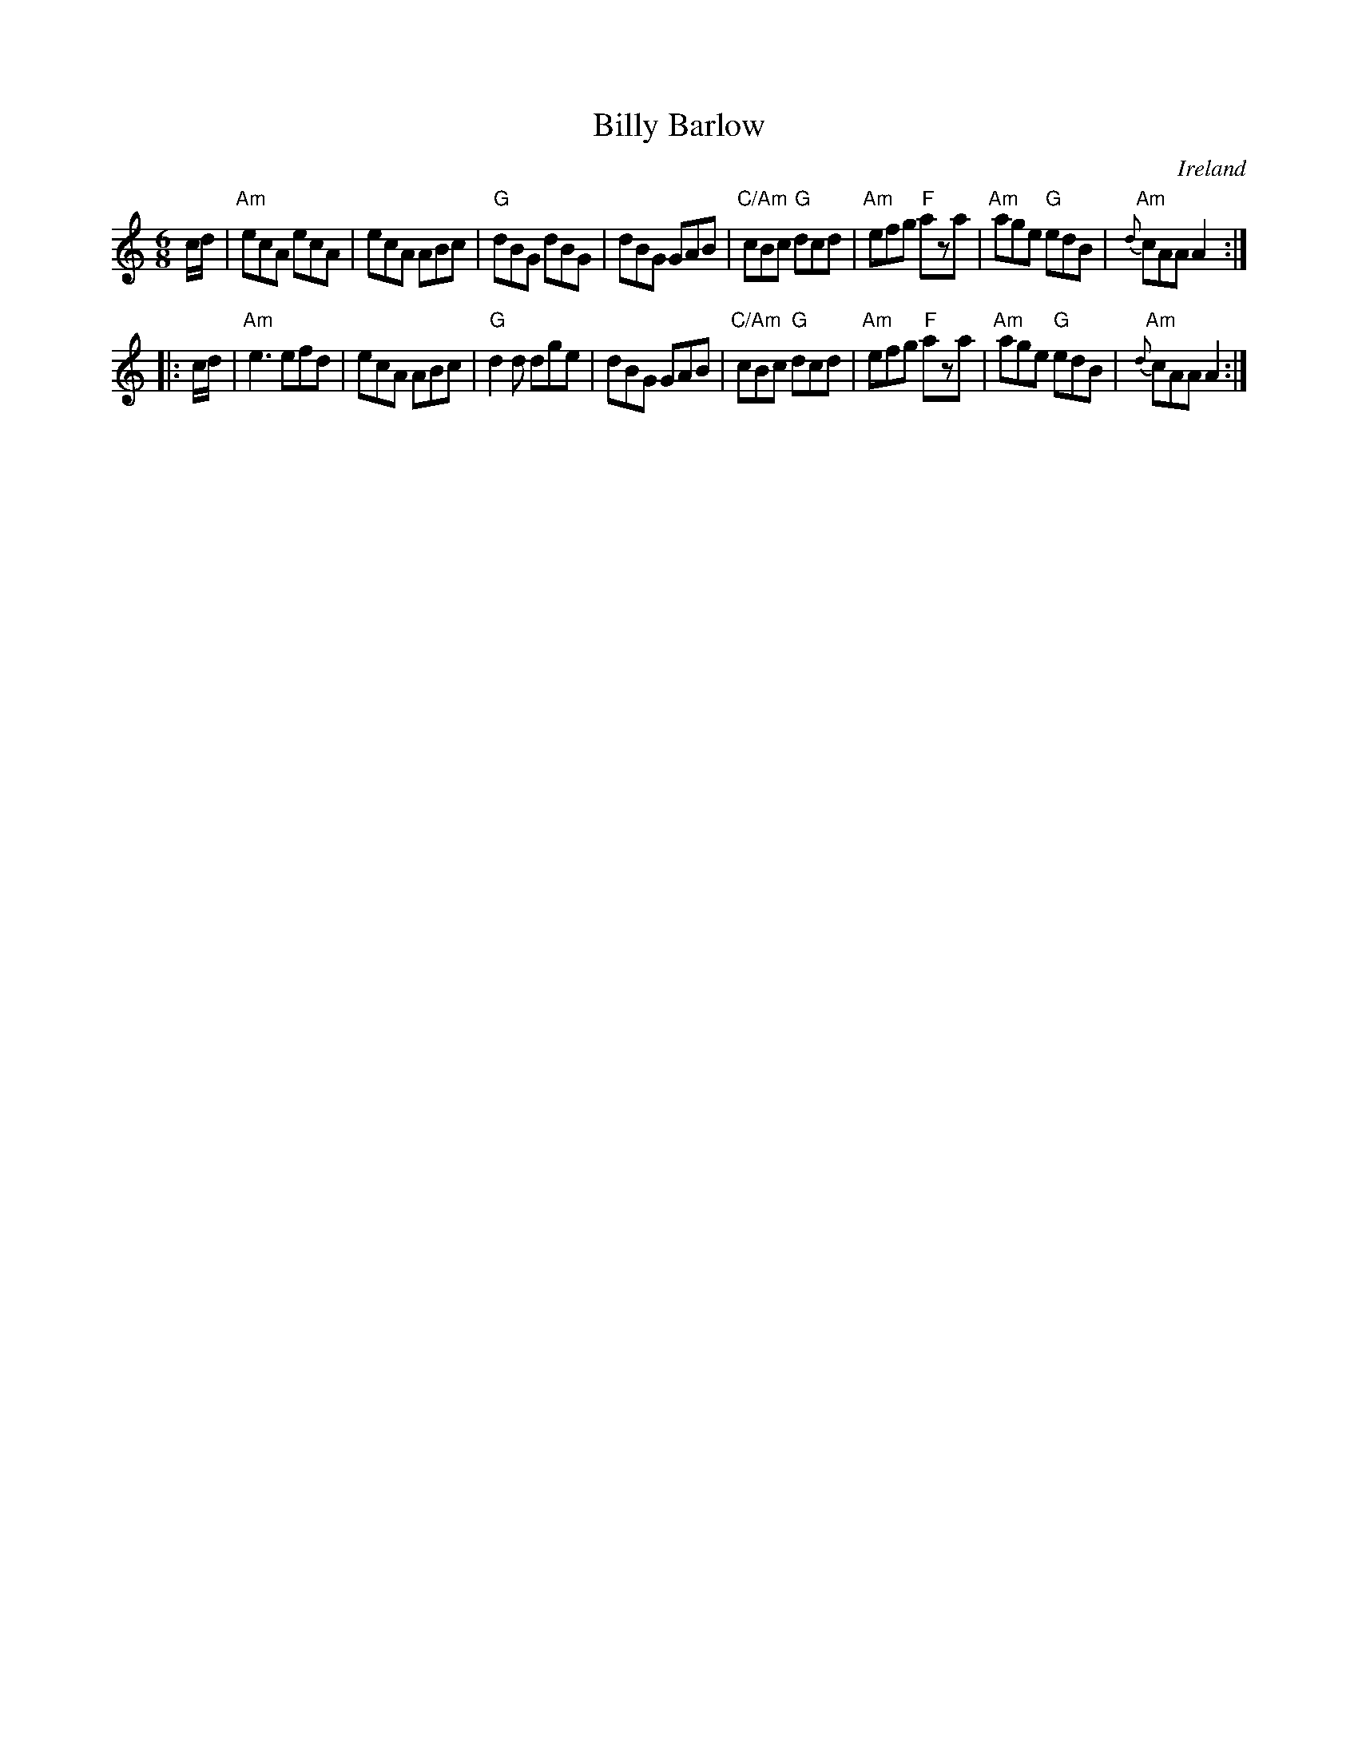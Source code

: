 X:585
T:Billy Barlow
R:Jig
O:Ireland
B:O'Neill's 840
S:O'Neill's 840
Z:Transcription:Dan G. Petersen, chords:Mike Long
M:6/8
L:1/8
K:C
c/d/|\
"Am"ecA ecA|ecA ABc|"G"dBG dBG|dBG GAB|\
"C/Am"cBc "G"dcd|"Am"efg "F"aza|"Am"age "G"edB|{d}"Am"cAA A2:|
|:c/d/|\
"Am"e3 efd|ecA ABc|"G"d2d dge|dBG GAB|\
"C/Am"cBc "G"dcd|"Am"efg "F"aza|"Am"age "G"edB|{d}"Am"cAA A2:|
